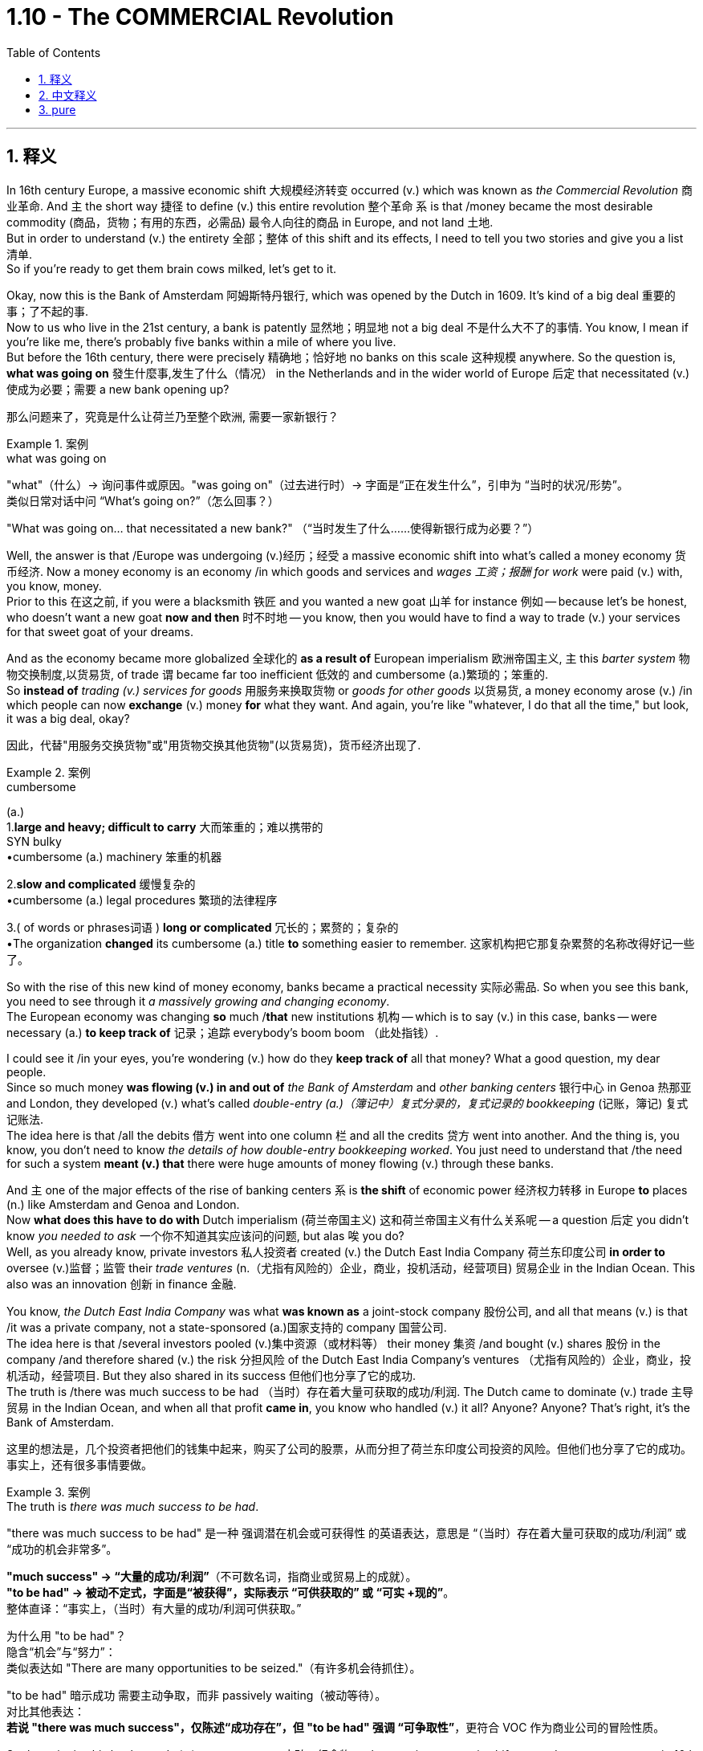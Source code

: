 
= 1.10 - The COMMERCIAL Revolution
:toc: left
:toclevels: 3
:sectnums:
:stylesheet: ../../myAdocCss.css

'''

== 释义

In 16th century Europe, a massive economic shift 大规模经济转变 occurred (v.) which was known as _the Commercial Revolution_ 商业革命. And `主` the short way 捷径 to define (v.) this entire revolution 整个革命 `系` is that /money became the most desirable commodity (商品，货物；有用的东西，必需品) 最令人向往的商品 in Europe, and not land 土地.  +
But in order to understand (v.) the entirety 全部；整体 of this shift and its effects, I need to tell you two stories and give you a list 清单.  +
So if you're ready to get them brain cows milked, let's get to it. +

Okay, now this is the Bank of Amsterdam 阿姆斯特丹银行, which was opened by the Dutch in 1609. It's kind of a big deal 重要的事；了不起的事.  +
Now to us who live in the 21st century, a bank is patently 显然地；明显地 not a big deal 不是什么大不了的事情. You know, I mean if you're like me, there's probably five banks within a mile of where you live.  +
But before the 16th century, there were precisely 精确地；恰好地 no banks on this scale 这种规模 anywhere. So the question is, *what was going on* 發生什麼事,发生了什么（情况） in the Netherlands and in the wider world of Europe 后定 that necessitated (v.)使成为必要；需要 a new bank opening up? +

[.my2]
那么问题来了，究竟是什么让荷兰乃至整个欧洲, 需要一家新银行？

[.my1]
.案例
====
.what was going on
"what"​​（什么）→ 询问事件或原因。
​​"was going on"​​（过去进行时）→ 字面是“正在发生什么”，引申为 ​​“当时的状况/形势”​​。 +
类似日常对话中问 “What’s going on?”（怎么回事？）

"What was going on... that necessitated a new bank?"
（“当时发生了什么……使得新银行成为必要？”）
====

Well, the answer is that /Europe was undergoing (v.)经历；经受 a massive economic shift into what's called a money economy 货币经济. Now a money economy is an economy /in which goods and services and _wages 工资；报酬 for work_ were paid (v.) with, you know, money.  +
Prior to this 在这之前, if you were a blacksmith 铁匠 and you wanted a new goat 山羊 for instance 例如 -- because let's be honest, who doesn't want a new goat *now and then* 时不时地 -- you know, then you would have to find a way to trade (v.) your services for that sweet goat of your dreams. +

And as the economy became more globalized 全球化的 *as a result of* European imperialism 欧洲帝国主义, `主` this _barter system_ 物物交换制度,以货易货, of trade `谓` became far too inefficient 低效的 and cumbersome (a.)繁琐的；笨重的.  +
So *instead of* _trading (v.) services for goods_ 用服务来换取货物 or _goods for other goods_ 以货易货, a money economy arose (v.) /in which people can now *exchange* (v.) money *for* what they want. And again, you're like "whatever, I do that all the time," but look, it was a big deal, okay? +

[.my2]
因此，代替"用服务交换货物"或"用货物交换其他货物"(以货易货)，货币经济出现了.

[.my1]
.案例
====
.cumbersome
(a.) +
1.*large and heavy; difficult to carry* 大而笨重的；难以携带的 +
SYN bulky +
•cumbersome (a.) machinery 笨重的机器 +

2.*slow and complicated* 缓慢复杂的 +
•cumbersome (a.) legal procedures 繁琐的法律程序 +

3.( of words or phrases词语 ) *long or complicated* 冗长的；累赘的；复杂的 +
•The organization *changed* its cumbersome (a.) title *to* something easier to remember. 这家机构把它那复杂累赘的名称改得好记一些了。 +
====

So with the rise of this new kind of money economy, banks became a practical necessity 实际必需品. So when you see this bank, you need to see through it _a massively growing and changing economy_.  +
The European economy was changing *so* much /*that* new institutions 机构 -- which is to say (v.) in this case, banks -- were necessary (a.) *to keep track of* 记录；追踪 everybody's boom boom （此处指钱）. +

I could see it /in your eyes, you're wondering (v.) how do they *keep track of* all that money? What a good question, my dear people.  +
Since so much money *was flowing (v.) in and out of* _the Bank of Amsterdam_ and _other banking centers_ 银行中心 in Genoa 热那亚 and London, they developed (v.) what's called _double-entry (a.)（簿记中）复式分录的，复式记录的 bookkeeping_ (记账，簿记) 复式记账法.  +
The idea here is that /all the debits 借方 went into one column 栏 and all the credits 贷方 went into another. And the thing is, you know, you don't need to know _the details of how double-entry bookkeeping worked_. You just need to understand that /the need for such a system *meant (v.) that* there were huge amounts of money flowing (v.) through these banks. +

And `主` one of the major effects of the rise of banking centers `系` is *the shift* of economic power 经济权力转移 in Europe *to* places (n.) like Amsterdam and Genoa and London.  +
Now *what does this have to do with* Dutch imperialism (荷兰帝国主义) 这和荷兰帝国主义有什么关系呢 -- a question 后定 you didn't know _you needed to ask_ 一个你不知道其实应该问的问题, but alas 唉 you do?  +
Well, as you already know, private investors 私人投资者 created (v.) the Dutch East India Company 荷兰东印度公司 *in order to* oversee (v.)监督；监管 their _trade ventures_ (n.（尤指有风险的）企业，商业，投机活动，经营项目) 贸易企业 in the Indian Ocean. This also was an innovation 创新 in finance 金融. +

You know, _the Dutch East India Company_ was what *was known as* a joint-stock company 股份公司, and all that means (v.) is that /it was a private company, not a state-sponsored (a.)国家支持的 company 国营公司.  +
The idea here is that /several investors pooled (v.)集中资源（或材料等） their money 集资 /and bought (v.) shares 股份 in the company /and therefore shared (v.) the risk 分担风险 of the Dutch East India Company's ventures （尤指有风险的）企业，商业，投机活动，经营项目. But they also shared in its success 但他们也分享了它的成功.  +
The truth is /there was much success to be had （当时）存在着大量可获取的成功/利润. The Dutch came to dominate (v.) trade 主导贸易 in the Indian Ocean, and when all that profit *came in*, you know who handled (v.) it all? Anyone? Anyone? That's right, it's the Bank of Amsterdam. +

[.my2]
这里的想法是，几个投资者把他们的钱集中起来，购买了公司的股票，从而分担了荷兰东印度公司投资的风险。但他们也分享了它的成功。事实上，还有很多事情要做。

[.my1]
.案例
====
.The truth is _there was much success to be had_.
"there was much success to be had"​​ 是一种 ​​强调潜在机会或可获得性​​ 的英语表达，意思是 ​​“（当时）存在着大量可获取的成功/利润”​​ 或 ​​“成功的机会非常多”​​。

*"much success"​​ → “大量的成功/利润”*（不可数名词，指商业或贸易上的成就）。 +
​​*"to be had"​​ → 被动不定式，字面是“被获得”，实际表示 ​​“可供获取的”​​ 或 ​​“可实 +现的”*​​。 +
​​整体直译​​：​​“事实上，（当时）有大量的成功/利润可供获取。”​ +

为什么用 "to be had"？​​ +
​​隐含“机会”与“努力”​​： +
类似表达如 "There are many opportunities to be seized."（有许多机会待抓住）。 +

"to be had" 暗示成功 ​​需要主动争取​​，而非 passively waiting（被动等待）。 +
​​对比其他表达​​： +
*若说 "there was much success"，仅陈述“成功存在”，但 ​​"to be had"​​ 强调 ​​“可争取性”​*​，更符合 VOC 作为商业公司的冒险性质。 +

====


So the point is, this bank stands (v.) as a monument 丰碑；纪念物 to the massive economic shifts toward a _money economy_ in 16th century Europe. +

For the second story, let me introduce you to a mountain 山，高山 you've probably never *heard of* /in a place 后定 you have likely never been 你可能从来没有去过. This is a mountain in the city of Potosí 波托西, which is located (v.) in what is now southern Bolivia 玻利维亚, and _which was_ in the 16th century _part of the Spanish Empire_ in the Americas 美洲.  +
And the Spanish loved this mountain. And you know, love is probably too weak 虚弱的，无力的 a word. They loved it, they loafed (v.)闲逛，游荡 it, and they loved it *so* much *that* they drew (v.)描绘；起草 it, they painted it, they sent _postcards 明信片 of it_ back to Spain. They positively 绝对地 fainted (v.)晕厥 over this mountain.  +
强调句 *It was* this mountain *that* would change (v.) the face of the European economy for almost 150 years. +

[.my1]
.案例
====
.Cerro Rico
是安第斯山脉中玻利维亚城市 Potosí  (波托西) 附近的一座山峰。塞罗里科山通常被认为是由银矿石“构成”的，它因为向西班牙帝国提供了大量的白银而闻名. +
由于在山上进行采矿作业，波托西市成为新大陆最大的城市之一。

波多西山是人类历史上最丰富的银矿。16 世纪至 18 世纪，全球 80%的银矿都产自这座矿山。

这座山上的银矿开采活动, 至今仍在继续。*由于恶劣的劳动条件，例如缺乏防护设备以防止持续吸入粉尘，许多矿工患上了" silicosis 硅肺病" 。他们的预期寿命约为 40 年。*

到 1565 年，塞罗里科的高品位银矿石已经开采殆尽。 在一种被称为 “露台法” 的银提取方法引入后，银的提取工作重新开始。这种方法使用汞, 形成"银汞合金"，并从低品位矿石中提取银。**由于使用汞，**且矿井中银的产量很高，美洲印第安劳工**"汞中毒"现象十分常见，导致许多矿工死亡。**

image:/img/Cerro Rico.jpg[,25%]
image:/img/Cerro Rico 2.jpg[,35%]

====

So why did they love it so much? Because inside that mountain /they found metric buttloads of 大量的 silver 白银. And as that silver *was sent back to* Spain /and flooded 涌入；充斥 the European economy, it had a couple major effects. +

First, `主` this influx (n.)流入;（人或物的）大量涌入，大量流入；（水）流入，注入（河，湖，海） of silver `谓` caused (v.) what's known as the Price Revolution 价格革命, which is a phenomenon 现象 in which prices steadily 稳定地 rose (v.) for about a century and a half 一个半世纪.  +
Now why would more silver cause (v.) prices to rise (v.)? Well, that's what we call inflation 通货膨胀.  +
And think about it -- if people living in Spain _all of a sudden_ 突然 had (v.) a bunch more money to spend  (v.)花（钱），花费；消耗, then what are they going to do? They're going to buy a bunch of crap 质量差的东西；蹩脚货.  +
Well, when the producers of that stuff *realize (v.) that* they'*re running short 缺乏，不足 on* goods 货物短缺, they're going *to raise (v.) their prices* /so that their stocks aren't depleted (v.)耗尽,使减少，弄空 so quickly. And that *makes (v.) sense*, right? +

But the problem is that /all this new wealth was not equally distributed (v.)分配 to everyone. So for all those people /who weren't fortunate enough *to get their hands 得到，获得 on* this new influx 大量涌入，大量流入 of silver, for them /`主` the prices of goods they needed `谓` just rose (v.), and they had no money *to pay for* it.  +
And while this started (v.) in Spain, the effects of the Price Revolution were felt (v.) throughout much of Europe as well. +

But we're talking about agriculture 农业 here, so what did the Price Revolution have to do with 涉及，牵涉 farming? Well, first you need to understand _how farming had been done_ prior to this.  +
So before the 16th century, most European agriculture was organized *according to* a system called feudalism 封建制度. In this system, a king *granted (v.) land 授予土地 to* nobles 贵族 who then employed (v.) peasants 农民 to work (v.) the land.  +
And these peasants' lives (n.) were oriented (v.)朝向，面对 around 以……为中心 the manor 庄园；领地；采邑, which was the agricultural estate 农业地产 under the noble's control. +

[.my1]
.案例
====
.manor
1.( also ˈmanor house ) _a large country house_ surrounded by land that belongs to it 庄园宅第 +
2._an area of land_ with a manor house on it 庄园；庄园领地 +
3.( slang) an area in which sb works or for which they are responsible, especially officers at a police station 工作区；（尤指警察的）管辖区 +

-> 单词remain（逗留），前缀re-指“往回”；词根main指“逗留，停留”，来自拉丁语manere（停留）。与之同源的如manor（庄园），字面义是“停留之地”；再如mansion（宅邸），其中mans-最终来自拉丁语manere的过去分词词干，所以也是同源词。

image:/img/manor.jpg[,15%]

====

And on those manors 庄园；领地；采邑, the peasants *engaged mainly in* what's known as subsistence (a.)自给自足的，仅够自用的 farming 自给农业, which means (v.) *they grew only what they needed* to survive.  +
Now in that system, _soil exhaustion_ 土壤耗竭 was _a constant threat_ 持续的威胁 /*with* which they *contended* (v.)应对. So `主` the solution they *came up with* 提出了，出台了 `系` was pretty brilliant, and that was _crop rotation_ 作物轮作. +

In Mediterranean Europe 地中海欧洲, this took (v.) the form of the two-field system 两田制, *which meant that* half the land would be planted (v.) each season /while _the other half_ would not be planted -- or you know, *lie (v.) fallow* 休耕 -- *in order* that `主` _the fallow (a.)休耕的；不活跃的 land_ `谓` could replenish (v.)补充，重新装满；补足（原有的量） its nutrients 养分 for the next season.  +
In northern Europe, they had _the three-field system_ 三田制 where they *divided* (v.) their land *into* three sections 部分 /and then *planted (v.) two* _each season_ 每季度 /and then let (v.) one _lie fallow_ -- *which is to say* (v.)换句话说 _two-thirds of the soil_ was productive (a.)生产性的；产生……的; 多产的；富饶的 each season. +

[.my1]
.案例
====
.replenish
[ VN] *~ sth (with sth)* :  ( formal ) to make sth full again by replacing what has been used 补充；重新装满 +
SYN top up +
•to replenish (v.) food and water supplies 补充食物和水 +
•Allow me *to replenish (v.) your glass*. 让我再给您斟满。 +
====

And that's how things went (v.) /until `主` the mountain in Potosí `谓` started spewing (v.)喷涌，喷射;喷出 silver into the Spanish economy /and making parts of the population *fabulously (ad.)难以置信地；惊人地 wealthy* 极其富有.  +
And that produced (v.) a big change in agriculture. Large landowners 大地主 and capitalist investors 资本主义投资者 began *to see* _the open field system_ 敞田制 *as* wasteful 浪费的 /and desired (v.) to increase (v.) available land 可利用土地 /so that _crop yields_ 农作物产量 would increase. +

[.my1]
.案例
====
.open field system
敞田制(露天耕作系统), 是中世纪欧洲大部分地区流行的农业系统.

- 在中世纪，很少有土地是完全属于所有人的。相反，领主通常拥有国王授予的权利，而佃户则从领主那里租用土地。
- 每个庄园或村庄, 都有两到三块大田，通常每块几百英亩，这些田地又被分成许多狭长的土地条带。
- 这些狭长的土地条带, 由农民耕种，他们通常被称为佃农或农奴 。
- "露天耕作制度"最显著的特征是，**庄园的耕地, 被划分成许多狭长的弗隆（Sports of St. Long）用于耕种。耕地没有围栏，**因此得名露天耕作制度。*每个佃户耕种庄园周围散布的几块土地。*
- 田地被分成称为弗隆 (furlong) 的小块。弗隆进一步细分为细长的条状土地，称为垄 (selion) 或田埂 (ridge)。

- 领主要求佃户支付租金和劳动力 ，但**#佃户对耕地和公共土地, 拥有牢固的使用权，这些权利代代相传。中世纪的领主无正当理由, 不得驱逐佃户，也不得雇佣劳动力来取代他。**同样，*大多数佃户也不能自由地离开庄园, 前往其他地方, 或从事其他职业而不受惩罚 (即不能自由转行. 被束缚在土地上了)。#*
- **#资本主义的兴起, 和"土地作为可以买卖的商品"的概念, 导致了"露天田地制度"的逐渐消亡。#**这种转变持续了几个世纪，尤其是在 15 世纪之后，*#在英格兰被称为" enclosure (圈地运动)"。#*

image:/img/open field system.svg[,50%]
====


For example, in England, legislation 立法；法律 was passed (v.)  to allow investors *to purchase (v.) public land* 公有土地, which was land 后定 that everyone could use (v.) to graze (v.)吃草；放牧 their animals 放牧. And this was really important for peasants who couldn't afford (v.) land of their own.  +
This became known as _the enclosure 圈占地；圈用地；围场 movement_ 圈地运动, and it *benefited* (v.)受益 the large landowners *tremendously* 极大地,非常地；可怕地；惊人地 /but seriously disrupted (v.)扰乱 _the way of life_ 生活方式 of the peasantry 农民阶级 /and also _in many cases_ increased (v.) their poverty 贫困. +

Regardless 不管怎样, power was now *shifting (v.) to* the banking elites 银行精英 and the landowners. And with this _increasing influence_ of money, many places in Europe began (v.) *to shift (v.) toward* capitalism 资本主义 /and away from mercantilism 重商主义.  +
Now capitalism is an economic system /in which _the means 手段，方法 of production_ 生产资料 are owned (v.) by private individuals *as opposed to* 与……相反 the state. +

And as capitalism made (v.) some Europeans rich, they decided *to spend* (v.) a lot of that money *on* land, which *led directly to* the commercialization 商品化，商业化 of agriculture 农业商业化. The idea here is that /land *was now seen not as* a way to subsist (v.)（尤指靠有限的食物或钱）维持生活，度日 or *to scratch out a living* 勉强维持生计, but *as* a means (n.) to earn (v.) more money for the one who owned it.  +
Now `主` _the stuff we grow_ (v.) or _the sheep we shave_ (v.)剃（须），刮去（毛发） `系` is for profit 利润, not survival (n.a.)生存；存活；幸存. +

[.my1]
.案例
====
.scratch
(v.) *~ (at sth)* : to rub (v.) your skin with your nails, usually because it is itching 挠，搔（痒处） +
[ VN] *~ a living* : to make enough money to live on, but with difficulty 勉强维持生活
====

Now as I mentioned, that created (v.) a great deal of hardship 艰难；困苦 for the peasantry 农民（总称）；农民身分 in these places, and that *leads* me *to* a list.  +
The first effect of _the Commercial Revolution_ was the rise of a new economic elite 经济精英. For example, in France you saw the rise of _the nobles of the robe_ (袍服，礼袍；睡袍，浴衣) 穿袍贵族.
Remember that prior to this, titles of nobility 贵族头衔 were connected to land, and `主` basically the only way you could become a noble `系` was by being born (v.) into the family.  +
But in France, these _nobles of the robe_ were those who didn't have any nobility 贵族；崇高，高尚 in their blood /but could afford (v.) *to* sort of 某种程度上,可以说,算是, you know, *buy* (v.) their way into nobility 花钱获得贵族身份. +

[.my1]
.案例
====
.Nobles of the Robe
通常，这些职位本身并不赋予持有者贵族头衔 ，例如男爵或子爵 （尽管持有者也可能拥有这样的头衔）. 但它们几乎总是与特定职能相关。 +
在法国大革命前，长袍贵族与更古老的贵族, 一起构成了第二等级 。

由于**这些贵族，尤其是法官，通常在大学学习过，因此他们被称为“袍贵族”，以学者在毕业典礼上穿着的长袍或礼服命名 (古代, 就把法官是贵族的一种)。** 在 18 世纪，通过司法职位获得贵族身份几乎被禁止。 +

.but could afford to _sort of_, you know, buy their way into nobility.
"sort of"​​ ≈ ​​“某种程度上”​​、​​“可以说”​​、​​“算是”
+
作者用 ​​"sort of"​​ 修饰 ​​"buy their way into nobility"​​（买通途径成为贵族），目的是： +
​​暗示“非正式手段”​​：
这些“穿袍贵族”（nobles of the robe）并非通过传统世袭方式，而是通过金钱或政治手段 ​​“近似于”​​ 买到了贵族身份，但过程可能不完全是直接交易（例如还包括贿赂、担任官职等间接途径）。
====

The second effect of _the Commercial Revolution_ was _the increasing freedom_ of serfs 农奴, *which is to say* peasants who work (v.)  the land. In _feudal periods_ 封建时期, serfs 农奴 were basically *bound (v.) to* the land 被束缚在土地上 and lived (v.) at the pleasure of the nobility 贵族的意愿.  +
But with the movement towards _the commercialization of agriculture_, many of these peasants were cut (v.) _free (a.) of_ 未固定的；未缚住的 the feudal arrangement (封建安排) 被剥夺了封建制度的权利. Now that wasn't necessarily a good thing _in all cases_, but I'll save (v.) that for the next point. +

[.my1]
.案例
====
.free
(a.)*~ (of sth)* : not attached to sth or trapped by sth 未固定的；未缚住的 +
•Pull gently on _the free end_ of the rope. 轻拉绳索松开的一端。 +
•They had to be cut _free (a.) from their car_ after the accident. 事故后，得破开汽车把他们救出来。 +
•She finally managed to pull herself free. 她终于设法挣脱了。 +

.many of these peasants were cut free (a.) of the feudal arrangement.
​​"cut"​​（切断）
象征性地表示“解除束缚”，类似剪断绳索。 +
​​"free (a.) of"​​（摆脱……）
强调脱离原有的限制或状态。 +
​​被动语态 "were cut free"​​
暗示农民并非主动逃离，而是因外部力量（如农业商业化）被迫/被动获得自由。
====


Regardless, `主` this increasing freedom for serfs `系` was mainly a phenomenon 现象 in western Europe, while in the east, serfdom 农奴制 became more entrenched (a.)根深蒂固的.  +
Over in the east 在东方, nobles *clamped (v.)（用夹具）夹紧，夹住，固定 down 压制；取缔 on*  serfdom /and even *went so far* as to 甚至 restrict (v.) the rights of serfs 限制农奴权利 /in order to consolidate (v.) their power 巩固权力. This *led* in many cases *to* _peasant revolts_ (起义，反抗,叛乱) 农民起义, but they *were* usually *put down* 镇压 by the landed nobility 贵族地主. +

[.my1]
.案例
====
.clamp ˈdown (on sb/sth)
to take strict action in order to prevent sth, especially crime 严厉打击（犯罪等） +
•a campaign by police *to clamp down on* street crime 警方严厉打击街头犯罪的运动
====

The third effect of __the Commercial Revolution __was urban migration 城市移民.  +
Now that all these peasants are being cut free (a.) from the land, many of them migrated to cities *looking for* work. And as these migrants poured into 涌入 the cities, they _put strain on_ 对……造成压力 the city's resources 资源.  +
Old buildings were subdivided 细分 into small apartments /and then crammed (v.)把……塞进，挤满 full of 挤满 people. And those conditions caused (v.) deadly diseases like the plague 瘟疫 and tuberculosis 肺结核 to spread (v.) rapidly.  +
Additionally 此外, with all these new people, there were not nearly enough jobs for everyone, and so urban poverty 城市贫困 became a real problem. +

And finally, the fourth effect of _the Commercial Revolution_ was a change in family patterns 家庭模式. After _the Black Death_ 黑死病 in which more than 20 million people died, Europe needed to repopulate (v.)重新繁衍人口, so the rate of marriage 结婚率 began to rise /and people were getting married younger as well.  +
However, during the Little Ice Age 小冰河期 which began around 1300, `主` the malnutrition 营养不良 and disease 后定  caused by _the scarcity 不足，缺乏 of food_ 食物短缺 `谓` caused (v.) many in _the agricultural class_ 农业阶层 to have smaller families /and to wait *to become financially stable* 经济稳定 later in life before marrying. +

And there was also a decline 下降，衰退 in multi-generational households 多代同堂家庭 *as a result of* _late marriages_ 晚婚. Women had *fewer* _childbearing years_ 生育年限, *more* miscarriages (n.)流产 and stillbirths (n.)死胎,死产, and higher rates of _infant mortality_ (死亡人数，死亡率；必死性) 婴儿死亡率. +

And click right here to grab my AP Euro review pack, which has everything you need to get an A in your class and a 5 on your exam in May. If you need more help with Unit 1, then this playlist right here is the bee's knees （非正式）出类拔萃的, as nobody says. I'll see you in Unit 2. Heimler out. +

'''

== 中文释义

*在16世纪的欧洲，发生了一场大规模的经济变革，被称为"商业革命"*（Commercial Revolution）。对这场革命的简短定义是，在欧洲，**金钱成为了最令人渴望的商品，而不再是土地。**但为了理解这场变革的全貌及其影响，我需要给你讲两个故事，并列出一些要点。所以，如果你准备好获取知识，那我们开始吧。  +

好的，这是**阿姆斯特丹银行（Bank of Amsterdam），由荷兰人于1609年开设。这可是件大事。**对于生活在21世纪的我们来说，一家银行显然不是什么大事。我的意思是，如果你像我一样，你住的一英里范围内可能就有五家银行。但在16世纪之前，任何地方都完全没有这种规模的银行。*所以问题是，在荷兰以及更广泛的欧洲世界，发生了什么事情，使得开设一家新银行成为必要呢？*  +

嗯，**答案是欧洲正在经历一场大规模的经济转变，转变为所谓的"货币经济"（money economy）。**货币经济是这样一种经济体系，**在这个体系中，商品、服务以及工作的工资, 都是用"货币"来支付的。在此之前，**如果你是一名铁匠，比如说你想要一只新山羊——老实说，谁不时不时想要一只新山羊呢——你就必须想办法用你的服务, 去交换你梦想中的那只可爱的山羊(*以货易货*)。  +

**随着欧洲帝国主义导致经济更加全球化，这种"以物易物"的贸易体系, 就变得极其低效和繁琐。所以，**人们不再用"服务交换商品"或"用商品交换其他商品"，而是**出现了"货币经济"，**在这种经济体系中，人们现在可以**用"货币"来交换他们想要的东西。**再说一次，你可能会想“不管啦，我一直都是这样做的”，但是听着，这在当时可是件大事，好吗？  +

所以，**随着这种新型"货币经济"的兴起，银行成为了一种实际的必需品。**所以当你看到这家银行时，你需要透过它看到一个大规模增长和变化的经济。*欧洲经济变化如此之大，以至于需要新的机构——在这种情况下就是银行——来记录每个人的财富。*  +

我能从你的眼神中看出来，你在想, 他们是如何记录所有这些钱的呢？问得好，亲爱的朋友们。由于大量的资金流入和流出阿姆斯特丹银行, 以及热那亚（Genoa）和伦敦（London）的其他银行中心，**他们发展出了所谓的"复式记账法"（double-entry bookkeeping）。**其理念是，**所有的借方记录在一列，所有的贷方记录在另一列。**而且，你不需要知道"复式记账法"的具体运作细节。你只需要明白，*对这样一种系统的需求, 意味着有大量的资金流经这些银行*。  +

**#银行中心的兴起的一个主要影响是，欧洲的经济权力, 转移到了像阿姆斯特丹、热那亚和伦敦这样的(金融中心)地方。#**那么这与荷兰帝国主义（Dutch imperialism）有什么关系呢？这是一个你可能没想到需要问的问题，但其实你确实需要了解。嗯，正如你已经知道的，*私人投资者创建了"荷兰东印度公司"（Dutch East India Company），以监督他们在印度洋（Indian Ocean）的贸易冒险。这在金融领域也是一种创新。*  +

你知道，**"荷兰东印度公司"是所谓的"股份制公司"（joint-stock company），这意味着它是一家私人公司(民营企业)，而不是国家资助的公司(不是国企)。**其理念是，几个投资者汇集他们的资金, 并购买公司的股份，因此他们共同承担"荷兰东印度公司"冒险的风险。但他们也分享公司的成功。事实上，**"荷兰东印度公司"取得了很大的成功。荷兰人开始主导印度洋的贸易，当所有的利润流入时，你知道是谁来处理这些利润吗？**有人知道吗？没错，*是阿姆斯特丹银行。*  +

*所以重点是，这家银行是16世纪欧洲向"货币经济"的大规模经济转变的一个象征。*  +

对于第二个故事，让我给你介绍一座山，你可能从未听说过这座山，也可能从未去过这座山所在的地方。这是位于波托西（Potosí）市的一座山，波托西位于现在的玻利维亚（Bolivia）南部，在16世纪时是西班牙在美洲（the Spanish Empire in the Americas）的一部分。西班牙人非常喜欢这座山。而且，“喜欢”这个词可能太轻描淡写了。他们热爱这座山，非常热爱，他们绘制这座山的图画，把它画下来，还把它的明信片寄回西班牙。他们真的对这座山着迷。就是这座山在近150年的时间里改变了欧洲经济的面貌。  +

那么他们为什么这么喜欢这座山呢？因为**在这座山里，他们发现了大量的白银。随着这些白银被送回西班牙并涌入欧洲经济，它产生了几个主要影响。**  +

首先，**白银的涌入导致了所谓的"价格革命"（Price Revolution），这是一种持续了大约一个半世纪的物价稳步上涨的现象。那么为什么更多的白银会导致物价上涨呢？嗯，这就是我们所说的"通货膨胀"（inflation）。**想想看——如果生活**在西班牙的人们突然有了大量的钱可以花，那么他们会怎么做呢？他们会购买大量的东西(求大于供, 物价上升)。嗯，当这些东西的生产者意识到他们的商品短缺时，他们会提高价格，**这样他们的库存就不会那么快耗尽。这是有道理的，对吧？  +

**##但问题是，这些新财富(流入的金银)并没有平均分配给每个人(导致社会贫富差距扩大)。##所以对于那些没有足够幸运获得这些新涌入白银的人来说，他们所需商品的价格上涨了，而他们却没有钱来支付。**而且，*虽然价格革命始于西班牙，但欧洲大部分地区都感受到了它的影响。*  +

但我们这里谈论的是农业，那么"价格革命"与农业有什么关系呢？嗯，首先你需要了解在此之前农业是如何进行的。*##在16世纪之前，大多数欧洲农业是按照一种叫做"封建主义"（feudalism）的体系来组织的。##在这个体系中，国王把土地授予贵族，##贵族再雇佣农民来耕种土地。##这些农民的生活围绕着"庄园"（manor）展开，庄园是贵族控制下的农业地产。*  +

*##在那些庄园里，农民主要从事所谓的"自给农业"（subsistence farming），这意味着他们只种植他们生存所需的东西。在那个体系中，土壤肥力耗尽是他们一直面临的威胁。##所以他们想出的解决办法相当聪明，那就是"轮作"（crop rotation）。*  +

在地中海欧洲，采用的是"两田制"（two-field system），这意味着每个季节有一半的土地会被种植，而另一半土地则休耕，这样休耕的土地可以为下一个季节补充养分。在北欧，他们采用**"三田制"（three-field system），他们把土地分成三部分，每个季节种植两部分，然后让一部分土地休耕，也就是说每个季节有三分之二的土地是有产出的。**  +

事情一直是这样，直到波托西的那座山开始向西班牙经济注入白银，并让一部分人变得极其富有。这给农业带来了巨大的变化。*大土地所有者和资本主义投资者开始认为, 敞田制（open field system）很浪费，并希望增加可利用的土地，这样农作物产量就会增加。*  +

例如，*在英国，通过了一项立法，允许投资者购买"公共土地"，这些土地是每个人都可以用来放牧的土地。这对那些买不起自己土地的农民来说非常重要。这被称为"圈地运动"（enclosure movement），它极大地有利于"大土地所有者"，但严重扰乱了农民的生活方式，在很多情况下还加剧了他们的贫困。*  +

不管怎样，*权力现在转移到了银行精英和土地所有者手中。##随着金钱影响力的增加，欧洲的许多地方开始从"重商主义"（mercantilism）转向"资本主义"（capitalism）。##资本主义是一种经济体系，在这个体系中，生产资料归私人所有，而不是归国家所有。*  +

**随着资本主义让一些欧洲人变得富有，他们决定把大量的钱花在土地上，这直接导致了农业的商业化（commercialization of agriculture）。其理念是，土地现在不再被视为维持生计的方式，**而是土地所有者赚取更多钱的一种手段。*现在我们种植的东西, 或我们放牧的羊, 都是为了盈利，而不是为了生存 (市场经济, 生产以供出售, 而非自给自足)。*  +

正如我提到的，这给这些地方的农民带来了很多困难，这就引出了我要列出的要点。**商业革命的第一个影响, 是新的经济精英的崛起。**例如，在法国，出现了"穿袍贵族"（nobles of the robe）的崛起。记住，在此之前，贵族头衔与土地相关，基本上你成为贵族的唯一途径, 就是出生在贵族家庭。但在法国，这些"穿袍贵族"是那些没有贵族血统(但有钱, 是暴发户)，但有能力通过购买来进入贵族阶层的人。  +

**商业革命的第二个影响, 是农奴（serfs）获得了更多的自由，**农奴就是耕种土地的农民。**在封建时期，农奴基本上被束缚在土地上，他们的生活由贵族决定。但随着农业商业化的发展，许多这样的农民摆脱了封建束缚。**不过，这在所有情况下不一定是件好事，关于这一点我会在后面讲到。  +

不管怎样，**农奴获得更多自由, 主要是西欧的现象，而在东欧，农奴制变得更加根深蒂固。**在东欧，贵族加强了对农奴制的控制，**甚至进一步限制农奴的权利，**以巩固他们的权力。这在很多情况下导致了农民起义，但通常会被地主贵族镇压下去。  +

**商业革命的第三个影响, 是城市移民（urban migration）。既然所有这些农民都从土地上解放出来，他们中的许多人迁移到城市寻找工作。**随着这些移民涌入城市，他们给城市资源带来了压力。旧建筑被分割成小公寓，里面挤满了人。这些条件**导致像瘟疫（plague）和肺结核（tuberculosis）这样致命的疾病迅速传播。此外，有了这么多新人口，却没有足够的工作岗位，所以"城市贫困"成为了一个真正的问题。**  +

最后，**商业革命的第四个影响, 是家庭模式的变化。**在黑死病（Black Death）导致超过2000万人死亡之后，欧洲需要重新增加人口，所以结婚率开始上升，**人们结婚的年龄也变小了。**然而，在大约1300年开始的小冰期（Little Ice Age）期间，食物短缺导致的营养不良和疾病, 使得**许多农业阶层的人组建更小的家庭，并且在生活经济稳定之后才结婚。**  +

点击这里获取我的美国大学预修课程欧洲历史复习资料包，它包含了你在课堂上取得A以及在五月份的考试中获得5分所需要的一切。如果你在第一单元需要更多帮助，那么这个播放列表非常棒，虽然没人这么说。我们第二单元见。海姆勒下线了。  +

'''

== pure

In 16th century Europe, a massive economic shift occurred which was known as the Commercial Revolution. And the short way to define this entire revolution is that money became the most desirable commodity in Europe, and not land. But in order to understand the entirety of this shift and its effects, I need to tell you two stories and give you a list. So if you're ready to get them brain cows milked, let's get to it.

Okay, now this is the Bank of Amsterdam, which was opened by the Dutch in 1609. It's kind of a big deal. Now to us who live in the 21st century, a bank is patently not a big deal. You know, I mean if you're like me, there's probably five banks within a mile of where you live. But before the 16th century, there were precisely no banks on this scale anywhere. So the question is, what was going on in the Netherlands and in the wider world of Europe that necessitated a new bank opening up?

Well, the answer is that Europe was undergoing a massive economic shift into what's called a money economy. Now a money economy is an economy in which goods and services and wages for work were paid with, you know, money. Prior to this, if you were a blacksmith and you wanted a new goat for instance -- because let's be honest, who doesn't want a new goat now and then -- you know, then you would have to find a way to trade your services for that sweet goat of your dreams.

And as the economy became more globalized as a result of European imperialism, this barter system of trade became far too inefficient and cumbersome. So instead of trading services for goods or goods for other goods, a money economy arose in which people can now exchange money for what they want. And again, you're like "whatever, I do that all the time," but look, it was a big deal, okay?

So with the rise of this new kind of money economy, banks became a practical necessity. So when you see this bank, you need to see through it a massively growing and changing economy. The European economy was changing so much that new institutions -- which is to say in this case, banks -- were necessary to keep track of everybody's boom boom.

I could see it in your eyes, you're wondering how do they keep track of all that money? What a good question, my dear people. Since so much money was flowing in and out of the Bank of Amsterdam and other banking centers in Genoa and London, they developed what's called double-entry bookkeeping. The idea here is that all the debits went into one column and all the credits went into another. And the thing is, you know, you don't need to know the details of how double-entry bookkeeping worked. You just need to understand that the need for such a system meant that there were huge amounts of money flowing through these banks.

And one of the major effects of the rise of banking centers is the shift of economic power in Europe to places like Amsterdam and Genoa and London. Now what does this have to do with Dutch imperialism -- a question you didn't know you needed to ask, but alas you do? Well, as you already know, private investors created the Dutch East India Company in order to oversee their trade ventures in the Indian Ocean. This also was an innovation in finance.

You know, the Dutch East India Company was what was known as a joint-stock company, and all that means is that it was a private company, not a state-sponsored company. The idea here is that several investors pooled their money and bought shares in the company and therefore shared the risk of the Dutch East India Company's ventures. But they also shared in its success. The truth is there was much success to be had. The Dutch came to dominate trade in the Indian Ocean, and when all that profit came in, you know who handled it all? Anyone? Anyone? That's right, it's the Bank of Amsterdam.

So the point is, this bank stands as a monument to the massive economic shifts toward a money economy in 16th century Europe.

For the second story, let me introduce you to a mountain you've probably never heard of in a place you have likely never been. This is a mountain in the city of Potosí, which is located in what is now southern Bolivia, and which was in the 16th century part of the Spanish Empire in the Americas. And the Spanish loved this mountain. And you know, love is probably too weak a word. They loved it, they loafed it, and they loved it so much that they drew it, they painted it, they sent postcards of it back to Spain. They positively fainted over this mountain. It was this mountain that would change the face of the European economy for almost 150 years.

So why did they love it so much? Because inside that mountain they found metric buttloads of silver. And as that silver was sent back to Spain and flooded the European economy, it had a couple major effects.

First, this influx of silver caused what's known as the Price Revolution, which is a phenomenon in which prices steadily rose for about a century and a half. Now why would more silver cause prices to rise? Well, that's what we call inflation. And think about it -- if people living in Spain all of a sudden had a bunch more money to spend, then what are they going to do? They're going to buy a bunch of crap. Well, when the producers of that stuff realize that they're running short on goods, they're going to raise their prices so that their stocks aren't depleted so quickly. And that makes sense, right?

But the problem is that all this new wealth was not equally distributed to everyone. So for all those people who weren't fortunate enough to get their hands on this new influx of silver, for them the prices of goods they needed just rose, and they had no money to pay for it. And while this started in Spain, the effects of the Price Revolution were felt throughout much of Europe as well.

But we're talking about agriculture here, so what did the Price Revolution have to do with farming? Well, first you need to understand how farming had been done prior to this. So before the 16th century, most European agriculture was organized according to a system called feudalism. In this system, a king granted land to nobles who then employed peasants to work the land. And these peasants' lives were oriented around the manor, which was the agricultural estate under the noble's control.

And on those manors, the peasants engaged mainly in what's known as subsistence farming, which means they grew only what they needed to survive. Now in that system, soil exhaustion was a constant threat with which they contended. So the solution they came up with was pretty brilliant, and that was crop rotation.

In Mediterranean Europe, this took the form of the two-field system, which meant that half the land would be planted each season while the other half would not be planted -- or you know, lie fallow -- in order that the fallow land could replenish its nutrients for the next season. In northern Europe, they had the three-field system where they divided their land into three sections and then planted two each season and then let one lie fallow -- which is to say two-thirds of the soil was productive each season.

And that's how things went until the mountain in Potosí started spewing silver into the Spanish economy and making parts of the population fabulously wealthy. And that produced a big change in agriculture. Large landowners and capitalist investors began to see the open field system as wasteful and desired to increase available land so that crop yields would increase.

For example, in England, legislation was passed to allow investors to purchase public land, which was land that everyone could use to graze their animals. And this was really important for peasants who couldn't afford land of their own. This became known as the enclosure movement, and it benefited the large landowners tremendously but seriously disrupted the way of life of the peasantry and also in many cases increased their poverty.

Regardless, power was now shifting to the banking elites and the landowners. And with this increasing influence of money, many places in Europe began to shift toward capitalism and away from mercantilism. Now capitalism is an economic system in which the means of production are owned by private individuals as opposed to the state.

And as capitalism made some Europeans rich, they decided to spend a lot of that money on land, which led directly to the commercialization of agriculture. The idea here is that land was now seen not as a way to subsist or to scratch out a living, but as a means to earn more money for the one who owned it. Now the stuff we grow or the sheep we shave is for profit, not survival.

Now as I mentioned, that created a great deal of hardship for the peasantry in these places, and that leads me to a list. The first effect of the Commercial Revolution was the rise of a new economic elite. For example, in France you saw the rise of the nobles of the robe. Remember that prior to this, titles of nobility were connected to land, and basically the only way you could become a noble was by being born into the family. But in France, these nobles of the robe were those who didn't have any nobility in their blood but could afford to sort of, you know, buy their way into nobility.

The second effect of the Commercial Revolution was the increasing freedom of serfs, which is to say peasants who work the land. In feudal periods, serfs were basically bound to the land and lived at the pleasure of the nobility. But with the movement towards the commercialization of agriculture, many of these peasants were cut free of the feudal arrangement. Now that wasn't necessarily a good thing in all cases, but I'll save that for the next point.

Regardless, this increasing freedom for serfs was mainly a phenomenon in western Europe, while in the east, serfdom became more entrenched. Over in the east, nobles clamped down on serfdom and even went so far as to restrict the rights of serfs in order to consolidate their power. This led in many cases to peasant revolts, but they were usually put down by the landed nobility.

The third effect of the Commercial Revolution was urban migration. Now that all these peasants are being cut free from the land, many of them migrated to cities looking for work. And as these migrants poured into the cities, they put strain on the city's resources. Old buildings were subdivided into small apartments and then crammed full of people. And those conditions caused deadly diseases like the plague and tuberculosis to spread rapidly. Additionally, with all these new people, there were not nearly enough jobs for everyone, and so urban poverty became a real problem.

And finally, the fourth effect of the Commercial Revolution was a change in family patterns. After the Black Death in which more than 20 million people died, Europe needed to repopulate, so the rate of marriage began to rise and people were getting married younger as well. However, during the Little Ice Age which began around 1300, the malnutrition and disease caused by the scarcity of food caused many in the agricultural class to have smaller families and to wait to become financially stable later in life before marrying.

And there was also a decline in multi-generational households as a result of late marriages. Women had fewer childbearing years, more miscarriages and stillbirths, and higher rates of infant mortality.

And click right here to grab my AP Euro review pack, which has everything you need to get an A in your class and a 5 on your exam in May. If you need more help with Unit 1, then this playlist right here is the bee's knees, as nobody says. I'll see you in Unit 2. Heimler out.

'''